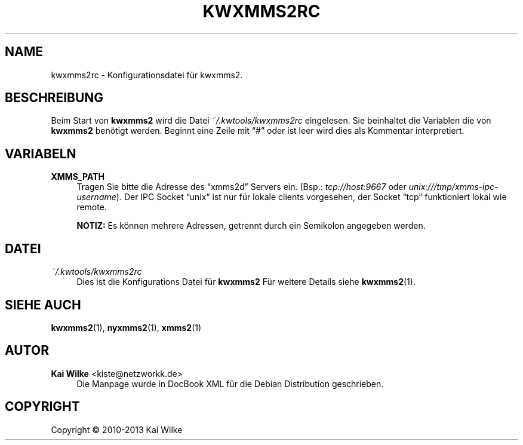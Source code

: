 .\"     Title: KWXMMS2RC
.\"    Author: Kai Wilke <kiste@netzworkk.de>
.\" Generator: DocBook XSL Stylesheets v1.75.2 <http://docbook.sf.net/>
.\"      Date: 11/16/2013
.\"    Manual: Benutzer Anleitung
.\"    Source: Version 0.0.3
.\"  Language: English
.\"
.TH "KWXMMS2RC" "5" "11/16/2013" "Version 0.0.3" "Benutzer Anleitung"
.\" -----------------------------------------------------------------
.\" * Define some portability stuff
.\" -----------------------------------------------------------------
.\" ~~~~~~~~~~~~~~~~~~~~~~~~~~~~~~~~~~~~~~~~~~~~~~~~~~~~~~~~~~~~~~~~~
.\" http://bugs.debian.org/507673
.\" http://lists.gnu.org/archive/html/groff/2009-02/msg00013.html
.\" ~~~~~~~~~~~~~~~~~~~~~~~~~~~~~~~~~~~~~~~~~~~~~~~~~~~~~~~~~~~~~~~~~
.ie \n(.g .ds Aq \(aq
.el       .ds Aq '
.\" -----------------------------------------------------------------
.\" * set default formatting
.\" -----------------------------------------------------------------
.\" disable hyphenation
.nh
.\" disable justification (adjust text to left margin only)
.ad l
.\" -----------------------------------------------------------------
.\" * MAIN CONTENT STARTS HERE *
.\" -----------------------------------------------------------------
.SH "NAME"
kwxmms2rc \- Konfigurationsdatei f\(:ur kwxmms2\&.
.SH "BESCHREIBUNG"
.PP
Beim Start von
\fBkwxmms2\fR
wird die Datei
\fI~/\&.kwtools/kwxmms2rc\fR
eingelesen\&. Sie beinhaltet die Variablen die von
\fBkwxmms2\fR
ben\(:otigt werden\&. Beginnt eine Zeile mit
\(lq#\(rq
oder ist leer wird dies als Kommentar interpretiert\&.
.SH "VARIABELN"
.PP
\fBXMMS_PATH\fR
.RS 4
Tragen Sie bitte die Adresse des
\(lqxmms2d\(rq
Servers ein\&. (Bsp\&.:
\fItcp://host:9667\fR
oder
\fIunix:///tmp/xmms\-ipc\-username\fR)\&. Der IPC Socket
\(lqunix\(rq
ist nur f\(:ur lokale clients vorgesehen, der Socket
\(lqtcp\(rq
funktioniert lokal wie remote\&.
.sp
\fBNOTIZ:\fR
Es k\(:onnen mehrere Adressen, getrennt durch ein Semikolon angegeben werden\&.
.RE
.SH "DATEI"
.PP
\fI~/\&.kwtools/kwxmms2rc\fR
.RS 4
Dies ist die Konfigurations Datei f\(:ur
\fBkwxmms2\fR
F\(:ur weitere Details siehe
\fBkwxmms2\fR(1)\&.
.RE
.SH "SIEHE AUCH"
.PP
\fBkwxmms2\fR(1),
\fBnyxmms2\fR(1),
\fBxmms2\fR(1)
.SH "AUTOR"
.PP
\fBKai Wilke\fR <\&kiste@netzworkk\&.de\&>
.RS 4
Die Manpage wurde in DocBook XML f\(:ur die Debian Distribution geschrieben\&.
.RE
.SH "COPYRIGHT"
.br
Copyright \(co 2010-2013 Kai Wilke
.br
